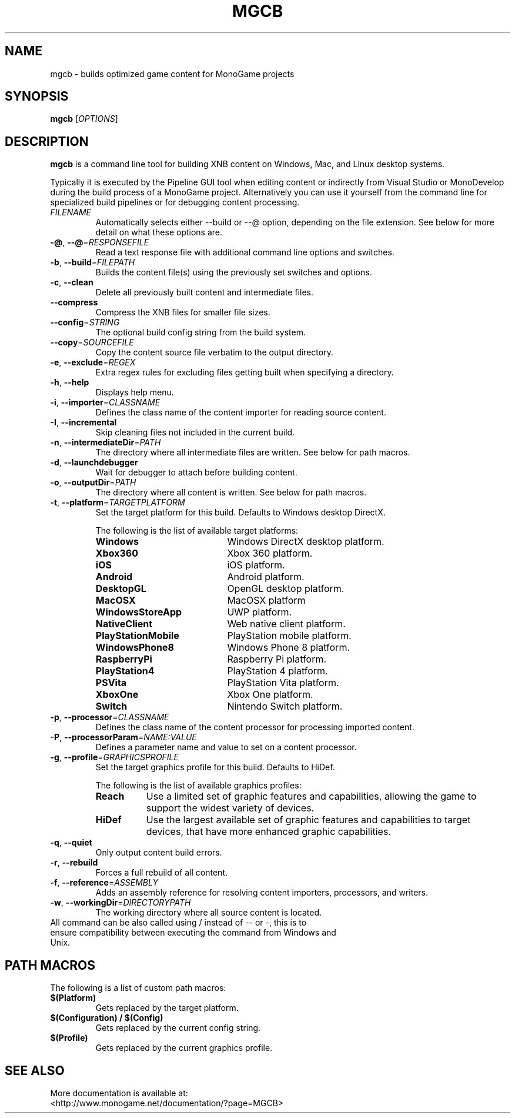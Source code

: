 .TH MGCB 1 "October 2017" "MonoGame 3.7"

.SH NAME
mgcb \- builds optimized game content for MonoGame projects

.SH SYNOPSIS
.B mgcb
[\fR\fIOPTIONS\fR]
.\".IR file ...

.SH DESCRIPTION
.B mgcb
is a command line tool for building XNB content on Windows, Mac, and Linux desktop systems.

Typically it is executed by the Pipeline GUI tool when editing content or indirectly from Visual Studio or MonoDevelop during the build process of a MonoGame project. Alternatively you can use it yourself from the command line for specialized build pipelines or for debugging content processing.

.TP
.BR \fIFILENAME\fR
Automatically selects either --build or --@ option, depending on the file extension. See below for more detail on what these options are.

.TP
.BR \-@ ", " \-\-@ =\fIRESPONSEFILE\fR
Read a text response file with additional command line options and switches.

.TP
.BR \-b ", " \-\-build =\fIFILEPATH\fR
Builds the content file(s) using the previously set switches and options.

.TP
.BR \-c ", " \-\-clean
Delete all previously built content and intermediate files.

.TP
.BR \-\-compress
Compress the XNB files for smaller file sizes.

.TP
.BR \-\-config =\fISTRING\fR
The optional build config string from the build system.

.TP
.BR \-\-copy =\fISOURCEFILE\fR
Copy the content source file verbatim to the output directory.

.TP
.BR \-e ", " \-\-exclude =\fIREGEX\fR
Extra regex rules for excluding files getting built when specifying a directory.

.TP
.BR \-h ", " \-\-help
Displays help menu.

.TP
.BR \-i ", " \-\-importer =\fICLASSNAME\fR
Defines the class name of the content importer for reading source content.

.TP
.BR \-I ", " \-\-incremental
Skip cleaning files not included in the current build.

.TP
.BR \-n ", " \-\-intermediateDir =\fIPATH\fR
The directory where all intermediate files are written. See below for path macros.

.TP
.BR \-d ", " \-\-launchdebugger
Wait for debugger to attach before building content.

.TP
.BR \-o ", " \-\-outputDir =\fIPATH\fR
The directory where all content is written. See below for path macros.

.TP
.BR \-t ", " \-\-platform =\fITARGETPLATFORM\fR
Set the target platform for this build. Defaults to Windows desktop DirectX.

The following is the list of available target platforms:
.RS
.TP 20
.BR Windows
Windows DirectX desktop platform.
.TP 20
.BR Xbox360
Xbox 360 platform.
.TP 20
.BR iOS
iOS platform.
.TP 20
.BR Android
Android platform.
.TP 20
.BR DesktopGL
OpenGL desktop platform.
.TP 20
.BR MacOSX
MacOSX platform
.TP 20
.BR WindowsStoreApp
UWP platform.
.TP 20
.BR NativeClient
Web native client platform.
.TP 20
.BR PlayStationMobile
PlayStation mobile platform.
.TP 20
.BR WindowsPhone8
Windows Phone 8 platform.
.TP 20
.BR RaspberryPi
Raspberry Pi platform.
.TP 20
.BR PlayStation4
PlayStation 4 platform.
.TP 20
.BR PSVita
PlayStation Vita platform.
.TP 20
.BR XboxOne
Xbox One platform.
.TP 20
.BR Switch
Nintendo Switch platform.
.RE

.TP
.BR \-p ", " \-\-processor =\fICLASSNAME\fR
Defines the class name of the content processor for processing imported content.

.TP
.BR \-P ", " \-\-processorParam =\fINAME:VALUE\fR
Defines a parameter name and value to set on a content processor.

.TP
.BR \-g ", " \-\-profile =\fIGRAPHICSPROFILE\fR
Set the target graphics profile for this build. Defaults to HiDef.

The following is the list of available graphics profiles:
.RS
.TP 8
.BR Reach
Use a limited set of graphic features and capabilities, allowing the game to support the widest variety of devices.
.TP 8
.BR HiDef
Use the largest available set of graphic features and capabilities to target devices, that have more enhanced graphic capabilities. 
.RE

.TP
.BR \-q ", " \-\-quiet
Only output content build errors.

.TP
.BR \-r ", " \-\-rebuild
Forces a full rebuild of all content.

.TP
.BR \-f ", " \-\-reference =\fIASSEMBLY\fR
Adds an assembly reference for resolving content importers, processors, and writers.

.TP
.BR \-w ", " \-\-workingDir =\fIDIRECTORYPATH\fR
The working directory where all source content is located.

.TP
All command can be also called using / instead of \-\- or \-, this is to ensure compatibility between executing the command from Windows and Unix.

.SH PATH MACROS
The following is a list of custom path macros:

.TP
.BR $(Platform)
Gets replaced by the target platform.

.TP
.BR $(Configuration)\ /\ $(Config)
Gets replaced by the current config string.

.TP
.BR $(Profile)
Gets replaced by the current graphics profile.

.SH SEE ALSO
.TP
More documentation is available at: <http://www.monogame.net/documentation/?page=MGCB>



